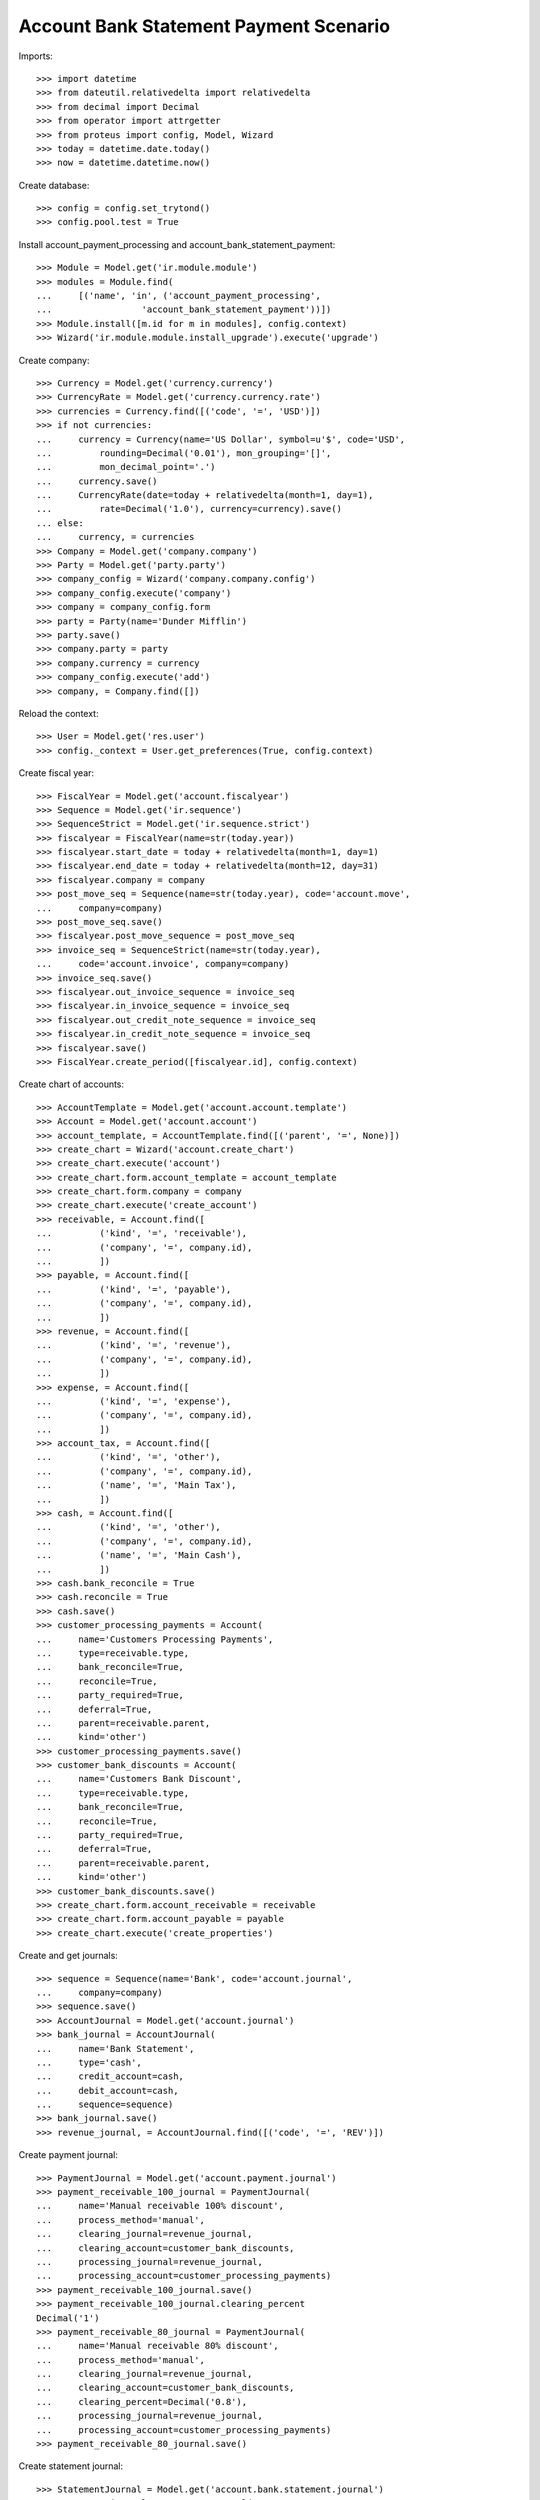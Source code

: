 =======================================
Account Bank Statement Payment Scenario
=======================================

Imports::

    >>> import datetime
    >>> from dateutil.relativedelta import relativedelta
    >>> from decimal import Decimal
    >>> from operator import attrgetter
    >>> from proteus import config, Model, Wizard
    >>> today = datetime.date.today()
    >>> now = datetime.datetime.now()

Create database::

    >>> config = config.set_trytond()
    >>> config.pool.test = True

Install account_payment_processing and account_bank_statement_payment::

    >>> Module = Model.get('ir.module.module')
    >>> modules = Module.find(
    ...     [('name', 'in', ('account_payment_processing',
    ...                 'account_bank_statement_payment'))])
    >>> Module.install([m.id for m in modules], config.context)
    >>> Wizard('ir.module.module.install_upgrade').execute('upgrade')

Create company::

    >>> Currency = Model.get('currency.currency')
    >>> CurrencyRate = Model.get('currency.currency.rate')
    >>> currencies = Currency.find([('code', '=', 'USD')])
    >>> if not currencies:
    ...     currency = Currency(name='US Dollar', symbol=u'$', code='USD',
    ...         rounding=Decimal('0.01'), mon_grouping='[]',
    ...         mon_decimal_point='.')
    ...     currency.save()
    ...     CurrencyRate(date=today + relativedelta(month=1, day=1),
    ...         rate=Decimal('1.0'), currency=currency).save()
    ... else:
    ...     currency, = currencies
    >>> Company = Model.get('company.company')
    >>> Party = Model.get('party.party')
    >>> company_config = Wizard('company.company.config')
    >>> company_config.execute('company')
    >>> company = company_config.form
    >>> party = Party(name='Dunder Mifflin')
    >>> party.save()
    >>> company.party = party
    >>> company.currency = currency
    >>> company_config.execute('add')
    >>> company, = Company.find([])

Reload the context::

    >>> User = Model.get('res.user')
    >>> config._context = User.get_preferences(True, config.context)

Create fiscal year::

    >>> FiscalYear = Model.get('account.fiscalyear')
    >>> Sequence = Model.get('ir.sequence')
    >>> SequenceStrict = Model.get('ir.sequence.strict')
    >>> fiscalyear = FiscalYear(name=str(today.year))
    >>> fiscalyear.start_date = today + relativedelta(month=1, day=1)
    >>> fiscalyear.end_date = today + relativedelta(month=12, day=31)
    >>> fiscalyear.company = company
    >>> post_move_seq = Sequence(name=str(today.year), code='account.move',
    ...     company=company)
    >>> post_move_seq.save()
    >>> fiscalyear.post_move_sequence = post_move_seq
    >>> invoice_seq = SequenceStrict(name=str(today.year),
    ...     code='account.invoice', company=company)
    >>> invoice_seq.save()
    >>> fiscalyear.out_invoice_sequence = invoice_seq
    >>> fiscalyear.in_invoice_sequence = invoice_seq
    >>> fiscalyear.out_credit_note_sequence = invoice_seq
    >>> fiscalyear.in_credit_note_sequence = invoice_seq
    >>> fiscalyear.save()
    >>> FiscalYear.create_period([fiscalyear.id], config.context)

Create chart of accounts::

    >>> AccountTemplate = Model.get('account.account.template')
    >>> Account = Model.get('account.account')
    >>> account_template, = AccountTemplate.find([('parent', '=', None)])
    >>> create_chart = Wizard('account.create_chart')
    >>> create_chart.execute('account')
    >>> create_chart.form.account_template = account_template
    >>> create_chart.form.company = company
    >>> create_chart.execute('create_account')
    >>> receivable, = Account.find([
    ...         ('kind', '=', 'receivable'),
    ...         ('company', '=', company.id),
    ...         ])
    >>> payable, = Account.find([
    ...         ('kind', '=', 'payable'),
    ...         ('company', '=', company.id),
    ...         ])
    >>> revenue, = Account.find([
    ...         ('kind', '=', 'revenue'),
    ...         ('company', '=', company.id),
    ...         ])
    >>> expense, = Account.find([
    ...         ('kind', '=', 'expense'),
    ...         ('company', '=', company.id),
    ...         ])
    >>> account_tax, = Account.find([
    ...         ('kind', '=', 'other'),
    ...         ('company', '=', company.id),
    ...         ('name', '=', 'Main Tax'),
    ...         ])
    >>> cash, = Account.find([
    ...         ('kind', '=', 'other'),
    ...         ('company', '=', company.id),
    ...         ('name', '=', 'Main Cash'),
    ...         ])
    >>> cash.bank_reconcile = True
    >>> cash.reconcile = True
    >>> cash.save()
    >>> customer_processing_payments = Account(
    ...     name='Customers Processing Payments',
    ...     type=receivable.type,
    ...     bank_reconcile=True,
    ...     reconcile=True,
    ...     party_required=True,
    ...     deferral=True,
    ...     parent=receivable.parent,
    ...     kind='other')
    >>> customer_processing_payments.save()
    >>> customer_bank_discounts = Account(
    ...     name='Customers Bank Discount',
    ...     type=receivable.type,
    ...     bank_reconcile=True,
    ...     reconcile=True,
    ...     party_required=True,
    ...     deferral=True,
    ...     parent=receivable.parent,
    ...     kind='other')
    >>> customer_bank_discounts.save()
    >>> create_chart.form.account_receivable = receivable
    >>> create_chart.form.account_payable = payable
    >>> create_chart.execute('create_properties')

Create and get journals::

    >>> sequence = Sequence(name='Bank', code='account.journal',
    ...     company=company)
    >>> sequence.save()
    >>> AccountJournal = Model.get('account.journal')
    >>> bank_journal = AccountJournal(
    ...     name='Bank Statement',
    ...     type='cash',
    ...     credit_account=cash,
    ...     debit_account=cash,
    ...     sequence=sequence)
    >>> bank_journal.save()
    >>> revenue_journal, = AccountJournal.find([('code', '=', 'REV')])

Create payment journal::

    >>> PaymentJournal = Model.get('account.payment.journal')
    >>> payment_receivable_100_journal = PaymentJournal(
    ...     name='Manual receivable 100% discount',
    ...     process_method='manual',
    ...     clearing_journal=revenue_journal,
    ...     clearing_account=customer_bank_discounts,
    ...     processing_journal=revenue_journal,
    ...     processing_account=customer_processing_payments)
    >>> payment_receivable_100_journal.save()
    >>> payment_receivable_100_journal.clearing_percent
    Decimal('1')
    >>> payment_receivable_80_journal = PaymentJournal(
    ...     name='Manual receivable 80% discount',
    ...     process_method='manual',
    ...     clearing_journal=revenue_journal,
    ...     clearing_account=customer_bank_discounts,
    ...     clearing_percent=Decimal('0.8'),
    ...     processing_journal=revenue_journal,
    ...     processing_account=customer_processing_payments)
    >>> payment_receivable_80_journal.save()

Create statement journal::

    >>> StatementJournal = Model.get('account.bank.statement.journal')
    >>> statement_journal = StatementJournal(
    ...     name='Test',
    ...     journal=bank_journal)
    >>> statement_journal.save()

Create party::

    >>> Party = Model.get('party.party')
    >>> supplier = Party(name='Supplier')
    >>> supplier.save()
    >>> customer = Party(name='Customer')
    >>> customer.save()

Create payment term::

    >>> PaymentTerm = Model.get('account.invoice.payment_term')
    >>> payment_term = PaymentTerm(name='Direct')
    >>> payment_term_line = payment_term.lines.new()
    >>> payment_term_line.type = 'remainder'
    >>> payment_term_line.days = 0
    >>> payment_term.save()

Create customer invoice::

    >>> Invoice = Model.get('account.invoice')
    >>> customer_invoice = Invoice(type='out_invoice')
    >>> customer_invoice.party = customer
    >>> customer_invoice.payment_term = payment_term
    >>> invoice_line = customer_invoice.lines.new()
    >>> invoice_line.quantity = 1
    >>> invoice_line.unit_price = Decimal('100')
    >>> invoice_line.account = revenue
    >>> invoice_line.description = 'Test'
    >>> customer_invoice.save()
    >>> customer_invoice.click('post')
    >>> customer_invoice.state
    u'posted'

Create customer invoice payment::

    >>> Payment = Model.get('account.payment')
    >>> line, = [l for l in customer_invoice.move.lines
    ...     if l.account == receivable]
    >>> pay_line = Wizard('account.move.line.pay', [line])
    >>> pay_line.form.journal = payment_receivable_100_journal
    >>> pay_line.execute('pay')
    >>> payment, = Payment.find([('state', '=', 'draft')])
    >>> payment.amount
    Decimal('100.00')
    >>> payment.click('approve')
    >>> payment.state
    u'approved'
    >>> process_payment = Wizard('account.payment.process', [payment])
    >>> process_payment.execute('process')
    >>> payment.reload()
    >>> payment.state
    u'processing'

Check invoice is still pending to pay so the amount is in customer's debit account::

    >>> customer_invoice.reload()
    >>> customer_invoice.state
    u'posted'
    >>> receivable.reload()
    >>> receivable.balance
    Decimal('100.00')

Create and confirm bank statement::

    >>> BankStatement = Model.get('account.bank.statement')
    >>> statement = BankStatement(journal=statement_journal, date=now)
    >>> statement_line = statement.lines.new()
    >>> statement_line.date = now
    >>> statement_line.description = 'Customer Invoice Bank Discount reception'
    >>> statement_line.amount = Decimal('100.0')
    >>> statement.save()
    >>> statement.click('confirm')
    >>> statement.state
    u'confirmed'

Create transaction lines on statement line and post it::

    >>> statement_line, = statement.lines
    >>> st_move_line = statement_line.lines.new()
    >>> st_move_line.payment = payment
    >>> st_move_line.amount
    Decimal('100.0')
    >>> st_move_line.account.name
    u'Customers Bank Discount'
    >>> st_move_line.party.name
    u'Customer'
    >>> statement_line.save()
    >>> statement_line.click('post')

The statement's amount is in Customers Bank Discount account debit::

    >>> customer_bank_discounts.reload()
    >>> customer_bank_discounts.balance
    Decimal('-100.00')

When the invoice due date plus some margin days arrives, if the bank doesn't
substract the advanced amount is because the payment succeeded::

    >>> payment.click('succeed')
    >>> payment.clearing_move != None
    True

Now, the invoice is paid, the customer's due amount is zero, also owr due with
bank::

    >>> customer_invoice.reload()
    >>> customer_invoice.state
    u'paid'
    >>> receivable.reload()
    >>> receivable.balance
    Decimal('0.00')
    >>> customer_bank_discounts.reload()
    >>> customer_bank_discounts.balance
    Decimal('0.00')

But if after that, the bank substracts the advanced amount, we create the bank
statement::

    >>> statement2 = BankStatement(journal=statement_journal, date=now)
    >>> statement_line = statement2.lines.new()
    >>> statement_line.date = now
    >>> statement_line.description = 'Customer Invoice Bank Discount recover'
    >>> statement_line.amount = Decimal('-100.0')
    >>> statement2.save()
    >>> statement2.click('confirm')
    >>> statement2.state
    u'confirmed'

Create transaction lines on statement line and post it::

    >>> statement_line2, = statement2.lines
    >>> st_move_line = statement_line2.lines.new()
    >>> st_move_line.payment = payment
    >>> st_move_line.amount
    Decimal('-100.0')
    >>> st_move_line.account.name
    u'Customers Bank Discount'
    >>> st_move_line.party.name
    u'Customer'
    >>> statement_line2.save()
    >>> statement_line2.click('post')

The payment is failed, clearing move reverted so amount is due by customer and
we doesn't have cash::

    >>> payment.reload()
    >>> payment.state
    u'failed'
    >>> payment.clearing_move == None
    True
    >>> customer_invoice.reload()
    >>> customer_invoice.state
    u'posted'
    >>> receivable.reload()
    >>> receivable.balance
    Decimal('100.00')
    >>> customer_bank_discounts.reload()
    >>> customer_bank_discounts.balance
    Decimal('0.00')
    >>> cash.reload()
    >>> cash.balance
    Decimal('0.00')

But finally, the customer pays the invoice directly::

    >>> statement3 = BankStatement(journal=statement_journal, date=now)
    >>> statement_line = statement3.lines.new()
    >>> statement_line.date = now
    >>> statement_line.description = 'Customer Invoice payment'
    >>> statement_line.amount = Decimal('100.0')
    >>> statement3.save()
    >>> statement3.click('confirm')
    >>> statement3.state
    u'confirmed'

Create transaction lines on statement line and post it::

    >>> statement_line3, = statement3.lines
    >>> st_move_line = statement_line3.lines.new()
    >>> st_move_line.invoice = customer_invoice
    >>> st_move_line.amount
    Decimal('100.0')
    >>> st_move_line.account.name
    u'Main Receivable'
    >>> st_move_line.party.name
    u'Customer'
    >>> statement_line3.save()
    >>> statement_line3.click('post')

So the payment is succeeded, the invoice paid again and due amounts are 0::

    >>> customer_invoice.reload()
    >>> customer_invoice.state
    u'paid'
    >>> receivable.reload()
    >>> receivable.balance
    Decimal('0.00')
    >>> customer_bank_discounts.reload()
    >>> customer_bank_discounts.balance
    Decimal('0.00')

Create two customer invoices::

    >>> customer_invoice2 = Invoice(type='out_invoice')
    >>> customer_invoice2.party = customer
    >>> customer_invoice2.payment_term = payment_term
    >>> invoice_line = customer_invoice2.lines.new()
    >>> invoice_line.quantity = 1
    >>> invoice_line.unit_price = Decimal('200')
    >>> invoice_line.account = revenue
    >>> invoice_line.description = 'Test 2'
    >>> customer_invoice2.save()
    >>> customer_invoice2.click('post')
    >>> customer_invoice2.state
    u'posted'

    >>> customer_invoice3 = Invoice(type='out_invoice')
    >>> customer_invoice3.party = customer
    >>> customer_invoice3.payment_term = payment_term
    >>> invoice_line = customer_invoice3.lines.new()
    >>> invoice_line.quantity = 1
    >>> invoice_line.unit_price = Decimal('80')
    >>> invoice_line.account = revenue
    >>> invoice_line.description = 'Test 3'
    >>> customer_invoice3.save()
    >>> customer_invoice3.click('post')
    >>> customer_invoice3.state
    u'posted'

    >>> receivable.reload()
    >>> receivable.balance
    Decimal('280.00')

Create a payment with 80% bank discount for first of them::

    >>> line, = [l for l in customer_invoice2.move.lines
    ...     if l.account == receivable]
    >>> pay_line = Wizard('account.move.line.pay', [line])
    >>> pay_line.form.journal = payment_receivable_80_journal
    >>> pay_line.execute('pay')
    >>> payment2, = Payment.find([('state', '=', 'draft')])
    >>> payment2.amount
    Decimal('200.00')
    >>> payment2.click('approve')
    >>> payment2.state
    u'approved'
    >>> process_payment = Wizard('account.payment.process', [payment2])
    >>> process_payment.execute('process')
    >>> payment2.reload()
    >>> payment2.state
    u'processing'

And another payment with 100% bank discount for the second one::

    >>> line, = [l for l in customer_invoice3.move.lines
    ...     if l.account == receivable]
    >>> pay_line = Wizard('account.move.line.pay', [line])
    >>> pay_line.form.journal = payment_receivable_100_journal
    >>> pay_line.execute('pay')
    >>> payment3, = Payment.find([('state', '=', 'draft')])
    >>> payment3.amount
    Decimal('80.00')
    >>> payment3.click('approve')
    >>> payment3.state
    u'approved'
    >>> process_payment = Wizard('account.payment.process', [payment3])
    >>> process_payment.execute('process')
    >>> payment3.reload()
    >>> payment3.state
    u'processing'

Create and confirm bank statement::

    >>> statement4 = BankStatement(journal=statement_journal, date=now)
    >>> statement_line = statement4.lines.new()
    >>> statement_line.date = now
    >>> statement_line.description = 'Bank Discount for second invoice'
    >>> statement_line.amount = Decimal('160.0')
    >>> statement_line = statement4.lines.new()
    >>> statement_line.date = now
    >>> statement_line.description = 'Bank Discount for third invoice'
    >>> statement_line.amount = Decimal('80.0')
    >>> statement4.save()
    >>> statement4.click('confirm')
    >>> statement4.state
    u'confirmed'

Create transaction lines on statement lines and post them::

    >>> statement_line4, statement_line5 = statement4.lines
    >>> st_move_line = statement_line4.lines.new()
    >>> st_move_line.payment = payment2
    >>> st_move_line.amount
    Decimal('160.0')
    >>> st_move_line.account.name
    u'Customers Bank Discount'
    >>> st_move_line.party.name
    u'Customer'
    >>> statement_line4.save()
    >>> statement_line4.click('post')
    >>> st_move_line = statement_line5.lines.new()
    >>> st_move_line.payment = payment2
    >>> st_move_line.amount
    Decimal('80.0')
    >>> st_move_line.account.name
    u'Customers Bank Discount'
    >>> st_move_line.party.name
    u'Customer'
    >>> statement_line5.save()
    >>> statement_line5.click('post')

All the amount is on cash account and as debit with bank::

    >>> cash.reload()
    >>> cash.balance
    Decimal('340.00')
    >>> customer_bank_discounts.reload()
    >>> customer_bank_discounts.balance
    Decimal('-240.00')

When the invoices due date arrives, the pending amount of second invoice is
paid by customer but bank substract the third invoice amount::

    >>> statement5 = BankStatement(journal=statement_journal, date=now)
    >>> statement_line = statement5.lines.new()
    >>> statement_line.date = now
    >>> statement_line.description = 'Pending payment of second invoice'
    >>> statement_line.amount = Decimal('40.0')
    >>> statement_line = statement5.lines.new()
    >>> statement_line.date = now
    >>> statement_line.description = 'Recover of Bank Discount for third invoice'
    >>> statement_line.amount = Decimal('-80.0')
    >>> statement5.save()
    >>> statement5.click('confirm')
    >>> statement5.state
    u'confirmed'

Create transaction line on statement line with pending amount of second
invoice, selecting the invoice and the payment::

    >>> statement_line6, statement_line7 = statement5.lines
    >>> st_move_line = statement_line6.lines.new()
    >>> st_move_line.invoice = customer_invoice2
    >>> st_move_line.payment == payment2
    True
    >>> st_move_line.amount
    Decimal('40.0')
    >>> st_move_line.account.name
    u'Main Receivable'
    >>> st_move_line.party.name
    u'Customer'
    >>> statement_line6.save()
    >>> statement_line6.click('post')

The payment of second customer invoice is succeeded::

    >>> payment2.reload()
    >>> payment2.state
    u'succeeded'
    >>> customer_invoice2.reload()
    >>> customer_invoice2.state
    u'paid'

Create transaction line on statement line with recovering of bank discount for
third invoice selecting the payment::

    >>> st_move_line = statement_line7.lines.new()
    >>> st_move_line.payment = payment3
    >>> st_move_line.amount
    Decimal('-80.0')
    >>> st_move_line.account.name
    u'Customers Bank Discount'
    >>> st_move_line.party.name
    u'Customer'
    >>> statement_line7.save()
    >>> statement_line7.click('post')

And the payment of third customer invoice is failed::

    >>> payment3.reload()
    >>> payment3.state
    u'failed'
    >>> customer_invoice3.reload()
    >>> customer_invoice3.state
    u'posted'

The third invoice amount is also owed, the due with bank is empty and the cash
do not have the third invoice amount::

    >>> receivable.reload()
    >>> receivable.balance
    Decimal('80.00')
    >>> customer_bank_discounts.reload()
    >>> customer_bank_discounts.balance
    Decimal('0.00')
    >>> cash.reload()
    >>> cash.balance
    Decimal('300.00')
